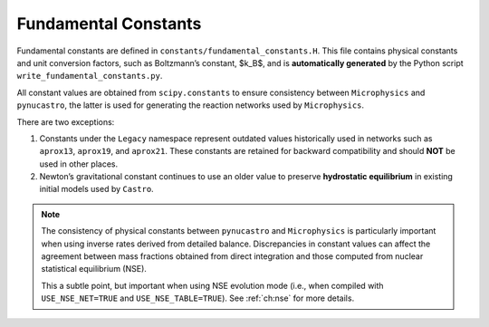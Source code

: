 *********************
Fundamental Constants
*********************

Fundamental constants are defined in ``constants/fundamental_constants.H``.
This file contains physical constants and unit conversion factors, such as
Boltzmann’s constant, $k_B$, and is **automatically generated** by the
Python script ``write_fundamental_constants.py``.

All constant values are obtained from ``scipy.constants`` to ensure consistency
between ``Microphysics`` and ``pynucastro``, the latter is used for
generating the reaction networks used by ``Microphysics``.

There are two exceptions:

1. Constants under the ``Legacy`` namespace represent outdated values
   historically used in networks such as ``aprox13``, ``aprox19``,
   and ``aprox21``. These constants are retained for backward compatibility
   and should **NOT** be used in other places.
2. Newton’s gravitational constant continues to use an older value to preserve
   **hydrostatic equilibrium** in existing initial models used by ``Castro``.

.. note::
   The consistency of physical constants between ``pynucastro`` and
   ``Microphysics`` is particularly important when using inverse rates derived
   from detailed balance. Discrepancies in constant values can affect the
   agreement between mass fractions obtained from direct integration and those
   computed from nuclear statistical equilibrium (NSE).

   This a subtle point, but important when using NSE evolution mode
   (i.e., when compiled with ``USE_NSE_NET=TRUE`` and ``USE_NSE_TABLE=TRUE``).
   See :ref:`ch:nse` for more details.
